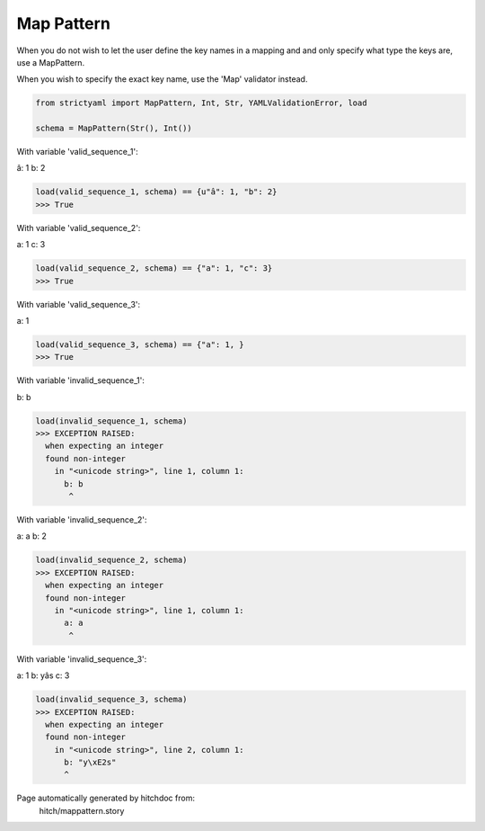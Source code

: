 Map Pattern
-----------

When you do not wish to let the user define the key
names in a mapping and and only specify what type the
keys are, use a MapPattern.

When you wish to specify the exact key name, use the
'Map' validator instead.



.. code-block:: python

    from strictyaml import MapPattern, Int, Str, YAMLValidationError, load
    
    schema = MapPattern(Str(), Int())

With variable 'valid_sequence_1':

.. code-block:: yaml

â: 1
b: 2




.. code-block:: python

    load(valid_sequence_1, schema) == {u"â": 1, "b": 2}
    >>> True

With variable 'valid_sequence_2':

.. code-block:: yaml

a: 1
c: 3




.. code-block:: python

    load(valid_sequence_2, schema) == {"a": 1, "c": 3}
    >>> True

With variable 'valid_sequence_3':

.. code-block:: yaml

a: 1



.. code-block:: python

    load(valid_sequence_3, schema) == {"a": 1, }
    >>> True

With variable 'invalid_sequence_1':

.. code-block:: yaml

b: b




.. code-block:: python

    load(invalid_sequence_1, schema)
    >>> EXCEPTION RAISED:
      when expecting an integer
      found non-integer
        in "<unicode string>", line 1, column 1:
          b: b
           ^

With variable 'invalid_sequence_2':

.. code-block:: yaml

a: a
b: 2




.. code-block:: python

    load(invalid_sequence_2, schema)
    >>> EXCEPTION RAISED:
      when expecting an integer
      found non-integer
        in "<unicode string>", line 1, column 1:
          a: a
           ^

With variable 'invalid_sequence_3':

.. code-block:: yaml

a: 1
b: yâs
c: 3




.. code-block:: python

    load(invalid_sequence_3, schema)
    >>> EXCEPTION RAISED:
      when expecting an integer
      found non-integer
        in "<unicode string>", line 2, column 1:
          b: "y\xE2s"
          ^


Page automatically generated by hitchdoc from:
  hitch/mappattern.story